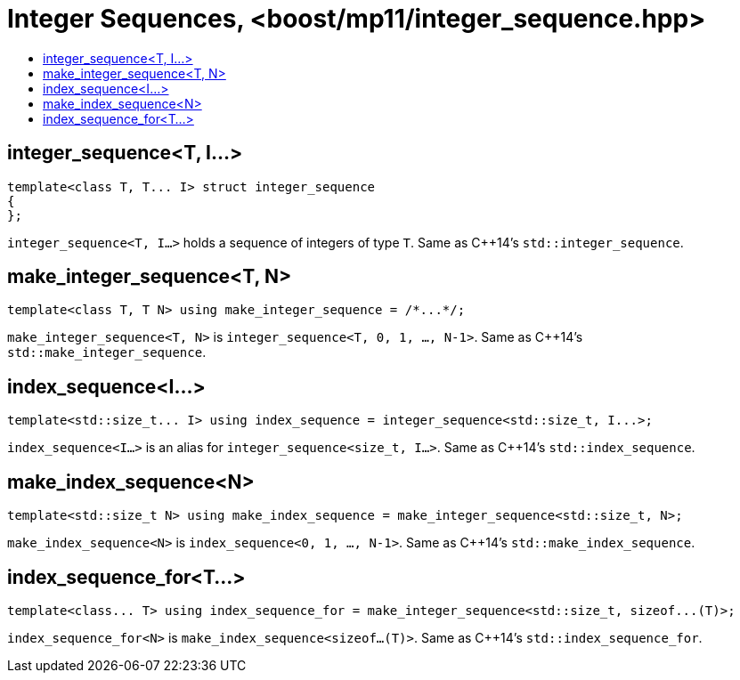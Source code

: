 ////
Copyright 2017 Peter Dimov

Distributed under the Boost Software License, Version 1.0.

See accompanying file LICENSE_1_0.txt or copy at
http://www.boost.org/LICENSE_1_0.txt
////

[#integer_sequence]
# Integer Sequences, <boost/mp11/integer_sequence.hpp>
:toc:
:toc-title:
:idprefix:

## integer_sequence<T, I...>

    template<class T, T... I> struct integer_sequence
    {
    };

`integer_sequence<T, I...>` holds a sequence of integers of type `T`. Same as C++14's `std::integer_sequence`.

## make_integer_sequence<T, N>

    template<class T, T N> using make_integer_sequence = /*...*/;

`make_integer_sequence<T, N>` is `integer_sequence<T, 0, 1, ..., N-1>`. Same as C++14's `std::make_integer_sequence`.

## index_sequence<I...>

    template<std::size_t... I> using index_sequence = integer_sequence<std::size_t, I...>;

`index_sequence<I...>` is an alias for `integer_sequence<size_t, I...>`. Same as C++14's `std::index_sequence`.

## make_index_sequence<N>

    template<std::size_t N> using make_index_sequence = make_integer_sequence<std::size_t, N>;

`make_index_sequence<N>` is `index_sequence<0, 1, ..., N-1>`. Same as C++14's `std::make_index_sequence`.

## index_sequence_for<T...>

    template<class... T> using index_sequence_for = make_integer_sequence<std::size_t, sizeof...(T)>;

`index_sequence_for<N>` is `make_index_sequence<sizeof...(T)>`. Same as C++14's `std::index_sequence_for`.
